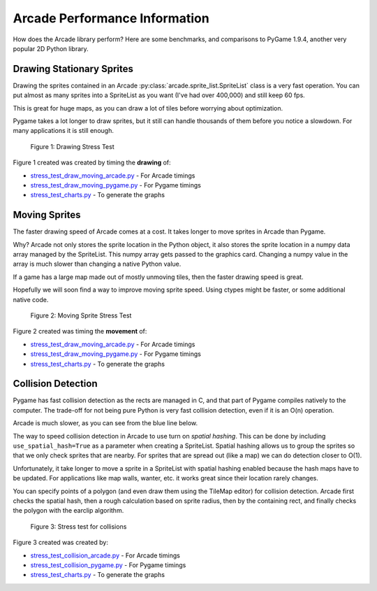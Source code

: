 .. _performance:

Arcade Performance Information
==============================

How does the Arcade library perform? Here are some benchmarks, and comparisons
to PyGame 1.9.4, another very popular 2D Python library.

.. _drawing_stationary_performance:

Drawing Stationary Sprites
--------------------------

Drawing the sprites contained in an Arcade :py:class:`arcade.sprite_list.SpriteList` class is a very fast
operation. You can
put almost as many sprites into a SpriteList as you want (I've had over 400,000)
and still keep 60 fps.

This is great for huge maps, as you can draw a lot of tiles before worrying about
optimization.

Pygame takes a lot longer to draw sprites, but it still can handle thousands of them
before you notice a slowdown. For many applications it is still enough.

.. figure:: images/chart_stress_test_draw_moving_draw_comparison.svg

    Figure 1: Drawing Stress Test

Figure 1 created was created by timing the **drawing** of:

*  `stress_test_draw_moving_arcade.py <https://github.com/pvcraven/arcade/blob/master/arcade/examples/perf_test/stress_test_draw_moving_arcade.py>`_ - For Arcade timings
*  `stress_test_draw_moving_pygame.py <https://github.com/pvcraven/arcade/blob/master/arcade/examples/perf_test/stress_test_draw_moving_pygame.py>`_ - For Pygame timings
*  `stress_test_charts.py <https://github.com/pvcraven/arcade/blob/master/arcade/examples/perf_test/stress_test_charts.py>`_ - To generate the graphs

Moving Sprites
--------------

The faster drawing speed of Arcade comes at a cost.
It takes longer to move sprites in Arcade than Pygame.

Why? Arcade not only stores the sprite location in the Python object, it also
stores the sprite location in a numpy data array managed by the SpriteList. This
numpy array gets passed to the graphics card. Changing a numpy value in the
array is much slower than changing a native Python value.

If a game has a large map made out of mostly unmoving tiles, then the faster
drawing speed is great.

Hopefully we will soon find a way to improve moving sprite speed. Using ctypes
might be faster, or some additional native code.

.. figure:: images/chart_stress_test_draw_moving_process_comparison.svg

    Figure 2: Moving Sprite Stress Test

Figure 2 created was timing the **movement** of:

*  `stress_test_draw_moving_arcade.py <https://github.com/pvcraven/arcade/blob/master/arcade/examples/perf_test/stress_test_draw_moving_arcade.py>`_ - For Arcade timings
*  `stress_test_draw_moving_pygame.py <https://github.com/pvcraven/arcade/blob/master/arcade/examples/perf_test/stress_test_draw_moving_pygame.py>`_ - For Pygame timings
*  `stress_test_charts.py <https://github.com/pvcraven/arcade/blob/master/arcade/examples/perf_test/stress_test_charts.py>`_ - To generate the graphs


Collision Detection
-------------------

Pygame has fast collision detection as the rects are managed in C, and
that part of Pygame compiles natively to the computer.
The trade-off for not being pure Python is very fast collision detection,
even if it is an O(n) operation.

Arcade is much slower, as you can see from the blue line below.

The way to speed collision detection in Arcade to use turn on *spatial hashing*.
This can be done by including
``use_spatial_hash=True`` as a parameter when creating a SpriteList.
Spatial hashing allows us to group the sprites so that we only check sprites that
are nearby. For sprites that are spread out (like a map) we can do detection
closer to O(1).

Unfortunately, it take longer to move a sprite in a SpriteList with spatial
hashing enabled because the hash maps have to be updated. For applications like
map walls, wanter, etc. it works great since their location rarely changes.

You can specify points of a polygon (and even draw them using the TileMap editor)
for collision detection. Arcade first checks the spatial hash, then a rough
calculation based on sprite radius, then by the containing rect, and finally
checks the polygon with the earclip algorithm.

.. figure:: images/chart_stress_test_collision_comparison.svg

    Figure 3: Stress test for collisions

Figure 3 created was created by:

*  `stress_test_collision_arcade.py <https://github.com/pvcraven/arcade/blob/master/arcade/examples/perf_test/stress_test_collision_arcade.py>`_ - For Arcade timings
*  `stress_test_collision_pygame.py <https://github.com/pvcraven/arcade/blob/master/arcade/examples/perf_test/stress_test_collision_pygame.py>`_ - For Pygame timings
*  `stress_test_charts.py <https://github.com/pvcraven/arcade/blob/master/arcade/examples/perf_test/stress_test_charts.py>`_ - To generate the graphs

